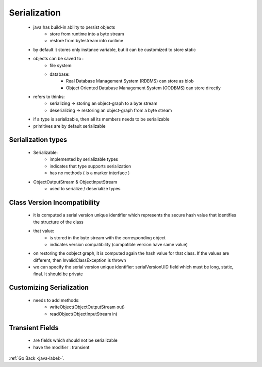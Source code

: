 .. _serialization:

Serialization
=============
    - java has build-in ability to persist objects
        - store from runtime into a byte stream
        - restore from bytestream into runtime
    - by default it stores only instance variable, but it can be customized to store static
    - objects can be saved to :
        - file system
        - database:
            - Real Database Management System (RDBMS) can store as blob
            - Object Oriented Database Management System (OODBMS) can store directly
    - refers to thinks:
        - serializing -> storing an object-graph to a byte stream
        - deserializing -> restoring an object-graph from a byte stream

    - if a type is serializable, then all its members needs to be serializable
    - primitives are by default serializable

Serialization types
-------------------
    - Serializable:
        - implemented by serializable types
        - indicates that type supports serialization
        - has no methods ( is a marker interface )
    - ObjectOutputStream & ObjectInputStream
        - used to serialize / deserialize types

Class Version Incompatibility
-----------------------------
    - it is computed a serial version unique identifier which represents the secure hash value that identifies the structure of the class
    - that value:
        - is stored in the byte stream with the corresponding object
        - indicates version compatibility (compatible version have same value)
    - on restoring the oobject graph, it is computed again the hash value for that class. If the values are different, then InvalidClassException is thrown
    - we can specify the serial version unique identifier: serialVersionUID field which must be long, static, final. It should be private

Customizing Serialization
-------------------------
    - needs to add methods:
        - writeObject(ObjectOutputStream out)
        - readObject(ObjectInputStream in)

Transient Fields
----------------
    - are fields which should not be serializable
    - have the modifier : transient

:ref:`Go Back <java-label>`.